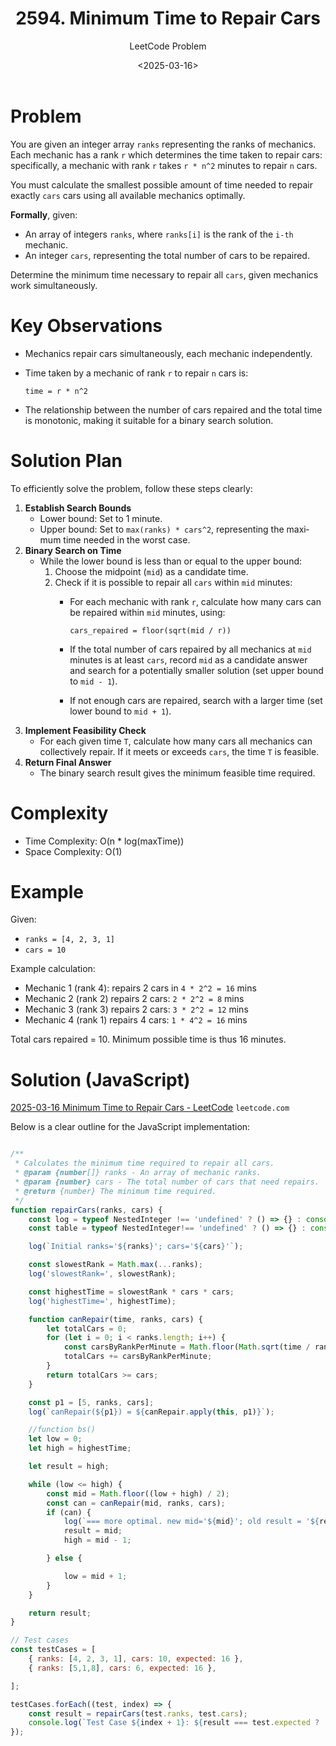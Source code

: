 ﻿#+title: 2594. Minimum Time to Repair Cars
#+subtitle: LeetCode Problem
#+date: <2025-03-16>
#+language: en

* Problem
You are given an integer array ~ranks~ representing the ranks of mechanics. Each mechanic has a rank ~r~ which determines the time taken to repair cars: specifically, a mechanic with rank ~r~ takes ~r * n^2~ minutes to repair ~n~ cars.

You must calculate the smallest possible amount of time needed to repair exactly ~cars~ cars using all available mechanics optimally.

**Formally**, given:
- An array of integers ~ranks~, where ~ranks[i]~ is the rank of the ~i-th~ mechanic.
- An integer ~cars~, representing the total number of cars to be repaired.

Determine the minimum time necessary to repair all ~cars~, given mechanics work simultaneously.

* Key Observations
- Mechanics repair cars simultaneously, each mechanic independently.
- Time taken by a mechanic of rank ~r~ to repair ~n~ cars is:
  #+begin_src
  time = r * n^2
  #+end_src
- The relationship between the number of cars repaired and the total time is monotonic, making it suitable for a binary search solution.

* Solution Plan
To efficiently solve the problem, follow these steps clearly:

1. **Establish Search Bounds**
   - Lower bound: Set to 1 minute.
   - Upper bound: Set to ~max(ranks) * cars^2~, representing the maximum time needed in the worst case.

2. **Binary Search on Time**
   - While the lower bound is less than or equal to the upper bound:
     1. Choose the midpoint (~mid~) as a candidate time.
     2. Check if it is possible to repair all ~cars~ within ~mid~ minutes:
       - For each mechanic with rank ~r~, calculate how many cars can be repaired within ~mid~ minutes, using:
         #+begin_src
         cars_repaired = floor(sqrt(mid / r))
         #+end_src
       - If the total number of cars repaired by all mechanics at ~mid~ minutes is at least ~cars~, record ~mid~ as a candidate answer and search for a potentially smaller solution (set upper bound to ~mid - 1~).
       - If not enough cars are repaired, search with a larger time (set lower bound to ~mid + 1~).

3. **Implement Feasibility Check**
   - For each given time ~T~, calculate how many cars all mechanics can collectively repair. If it meets or exceeds ~cars~, the time ~T~ is feasible.

3. **Return Final Answer**
   - The binary search result gives the minimum feasible time required.

* Complexity
- Time Complexity: O(n * log(maxTime))
- Space Complexity: O(1)

* Example
Given:
- ~ranks = [4, 2, 3, 1]~
- ~cars = 10~

Example calculation:
- Mechanic 1 (rank 4): repairs 2 cars in ~4 * 2^2 = 16~ mins
- Mechanic 2 (rank 2) repairs 2 cars: ~2 * 2^2 = 8~ mins
- Mechanic 3 (rank 3) repairs 2 cars: ~3 * 2^2 = 12~ mins
- Mechanic 4 (rank 1) repairs 4 cars: ~1 * 4^2 = 16~ mins

Total cars repaired = 10. Minimum possible time is thus 16 minutes.

* Solution (JavaScript)

[[https://leetcode.com/problems/minimum-time-to-repair-cars/submissions/1576032416/?envType=daily-question&envId=2025-03-16][2025-03-16 Minimum Time to Repair Cars - LeetCode]] =leetcode.com=

Below is a clear outline for the JavaScript implementation:

#+begin_src js :tangle "2594_minimum_time_to_repair_cars.js"

/**
 ,* Calculates the minimum time required to repair all cars.
 ,* @param {number[]} ranks - An array of mechanic ranks.
 ,* @param {number} cars - The total number of cars that need repairs.
 ,* @return {number} The minimum time required.
 ,*/
function repairCars(ranks, cars) {
    const log = typeof NestedInteger !== 'undefined' ? () => {} : console.log;
    const table = typeof NestedInteger!== 'undefined' ? () => {} : console.table;

    log(`Initial ranks='${ranks}'; cars='${cars}'`);

    const slowestRank = Math.max(...ranks);
    log('slowestRank=', slowestRank);

    const highestTime = slowestRank * cars * cars;
    log('highestTime=', highestTime);

    function canRepair(time, ranks, cars) {
        let totalCars = 0;
        for (let i = 0; i < ranks.length; i++) {
            const carsByRankPerMinute = Math.floor(Math.sqrt(time / ranks[i]));
            totalCars += carsByRankPerMinute;
        }
        return totalCars >= cars;
    }

    const p1 = [5, ranks, cars];
    log(`canRepair(${p1}) = ${canRepair.apply(this, p1)}`);

    //function bs()
    let low = 0;
    let high = highestTime;

    let result = high;

    while (low <= high) {
        const mid = Math.floor((low + high) / 2);
        const can = canRepair(mid, ranks, cars);
        if (can) {
            log(`=== more optimal. new mid='${mid}'; old result = '${result}'`);
            result = mid;
            high = mid - 1;

        } else {

            low = mid + 1;
        }
    }

    return result;
}

// Test cases
const testCases = [
    { ranks: [4, 2, 3, 1], cars: 10, expected: 16 },
    { ranks: [5,1,8], cars: 6, expected: 16 },

];

testCases.forEach((test, index) => {
    const result = repairCars(test.ranks, test.cars);
    console.log(`Test Case ${index + 1}: ${result === test.expected ? 'Passed' : 'Failed'} (Expected: ${test.expected}, Got: ${result})`);
});
#+end_src

#+RESULTS:
#+begin_example
Initial ranks='4,2,3,1'; cars='10'
slowestRank= 4
highestTime= 400
canRepair(5,4,2,3,1,10) = false
=== more optimal. new mid='200'; old result = '400'
=== more optimal. new mid='99'; old result = '200'
=== more optimal. new mid='49'; old result = '99'
=== more optimal. new mid='24'; old result = '49'
=== more optimal. new mid='17'; old result = '24'
=== more optimal. new mid='16'; old result = '17'
Test Case 1: Passed (Expected: 16, Got: 16)
Initial ranks='5,1,8'; cars='6'
slowestRank= 8
highestTime= 288
canRepair(5,5,1,8,6) = false
=== more optimal. new mid='144'; old result = '288'
=== more optimal. new mid='71'; old result = '144'
=== more optimal. new mid='35'; old result = '71'
=== more optimal. new mid='17'; old result = '35'
=== more optimal. new mid='16'; old result = '17'
Test Case 2: Passed (Expected: 16, Got: 16)
undefined
#+end_example
